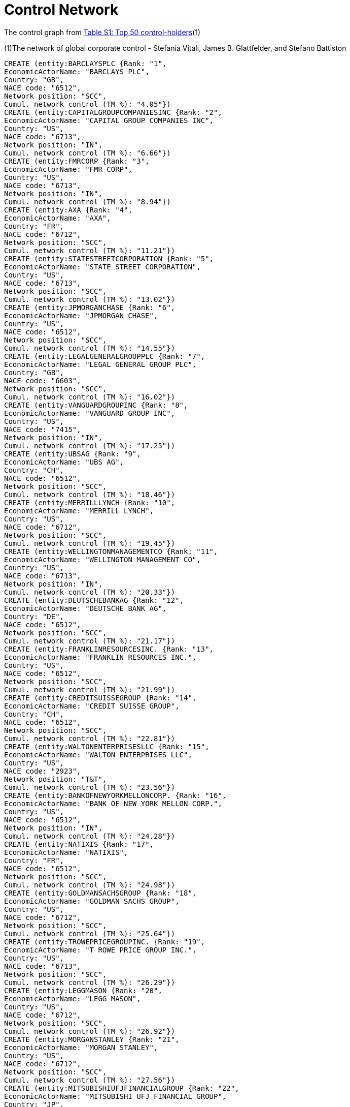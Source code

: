 = Control Network

The control graph from http://arxiv.org/pdf/1107.5728.pdf[Table S1: Top 50 control-holders](1)

(1)The network of global corporate control - Stefania Vitali, James B. Glattfelder, and Stefano Battiston

[source,cypher]
----
CREATE (entity:BARCLAYSPLC {Rank: "1",
EconomicActorName: "BARCLAYS PLC",
Country: "GB",
NACE code: "6512",
Network position: "SCC",
Cumul. network control (TM %): "4.05"})
CREATE (entity:CAPITALGROUPCOMPANIESINC {Rank: "2",
EconomicActorName: "CAPITAL GROUP COMPANIES INC",
Country: "US",
NACE code: "6713",
Network position: "IN",
Cumul. network control (TM %): "6.66"})
CREATE (entity:FMRCORP {Rank: "3",
EconomicActorName: "FMR CORP",
Country: "US",
NACE code: "6713",
Network position: "IN",
Cumul. network control (TM %): "8.94"})
CREATE (entity:AXA {Rank: "4",
EconomicActorName: "AXA",
Country: "FR",
NACE code: "6712",
Network position: "SCC",
Cumul. network control (TM %): "11.21"})
CREATE (entity:STATESTREETCORPORATION {Rank: "5",
EconomicActorName: "STATE STREET CORPORATION",
Country: "US",
NACE code: "6713",
Network position: "SCC",
Cumul. network control (TM %): "13.02"})
CREATE (entity:JPMORGANCHASE {Rank: "6",
EconomicActorName: "JPMORGAN CHASE",
Country: "US",
NACE code: "6512",
Network position: "SCC",
Cumul. network control (TM %): "14.55"})
CREATE (entity:LEGALGENERALGROUPPLC {Rank: "7",
EconomicActorName: "LEGAL GENERAL GROUP PLC",
Country: "GB",
NACE code: "6603",
Network position: "SCC",
Cumul. network control (TM %): "16.02"})
CREATE (entity:VANGUARDGROUPINC {Rank: "8",
EconomicActorName: "VANGUARD GROUP INC",
Country: "US",
NACE code: "7415",
Network position: "IN",
Cumul. network control (TM %): "17.25"})
CREATE (entity:UBSAG {Rank: "9",
EconomicActorName: "UBS AG",
Country: "CH",
NACE code: "6512",
Network position: "SCC",
Cumul. network control (TM %): "18.46"})
CREATE (entity:MERRILLLYNCH {Rank: "10",
EconomicActorName: "MERRILL LYNCH",
Country: "US",
NACE code: "6712",
Network position: "SCC",
Cumul. network control (TM %): "19.45"})
CREATE (entity:WELLINGTONMANAGEMENTCO {Rank: "11",
EconomicActorName: "WELLINGTON MANAGEMENT CO",
Country: "US",
NACE code: "6713",
Network position: "IN",
Cumul. network control (TM %): "20.33"})
CREATE (entity:DEUTSCHEBANKAG {Rank: "12",
EconomicActorName: "DEUTSCHE BANK AG",
Country: "DE",
NACE code: "6512",
Network position: "SCC",
Cumul. network control (TM %): "21.17"})
CREATE (entity:FRANKLINRESOURCESINC. {Rank: "13",
EconomicActorName: "FRANKLIN RESOURCES INC.",
Country: "US",
NACE code: "6512",
Network position: "SCC",
Cumul. network control (TM %): "21.99"})
CREATE (entity:CREDITSUISSEGROUP {Rank: "14",
EconomicActorName: "CREDIT SUISSE GROUP",
Country: "CH",
NACE code: "6512",
Network position: "SCC",
Cumul. network control (TM %): "22.81"})
CREATE (entity:WALTONENTERPRISESLLC {Rank: "15",
EconomicActorName: "WALTON ENTERPRISES LLC",
Country: "US",
NACE code: "2923",
Network position: "T&T",
Cumul. network control (TM %): "23.56"})
CREATE (entity:BANKOFNEWYORKMELLONCORP. {Rank: "16",
EconomicActorName: "BANK OF NEW YORK MELLON CORP.",
Country: "US",
NACE code: "6512",
Network position: "IN",
Cumul. network control (TM %): "24.28"})
CREATE (entity:NATIXIS {Rank: "17",
EconomicActorName: "NATIXIS",
Country: "FR",
NACE code: "6512",
Network position: "SCC",
Cumul. network control (TM %): "24.98"})
CREATE (entity:GOLDMANSACHSGROUP {Rank: "18",
EconomicActorName: "GOLDMAN SACHS GROUP",
Country: "US",
NACE code: "6712",
Network position: "SCC",
Cumul. network control (TM %): "25.64"})
CREATE (entity:TROWEPRICEGROUPINC. {Rank: "19",
EconomicActorName: "T ROWE PRICE GROUP INC.",
Country: "US",
NACE code: "6713",
Network position: "SCC",
Cumul. network control (TM %): "26.29"})
CREATE (entity:LEGGMASON {Rank: "20",
EconomicActorName: "LEGG MASON",
Country: "US",
NACE code: "6712",
Network position: "SCC",
Cumul. network control (TM %): "26.92"})
CREATE (entity:MORGANSTANLEY {Rank: "21",
EconomicActorName: "MORGAN STANLEY",
Country: "US",
NACE code: "6712",
Network position: "SCC",
Cumul. network control (TM %): "27.56"})
CREATE (entity:MITSUBISHIUFJFINANCIALGROUP {Rank: "22",
EconomicActorName: "MITSUBISHI UFJ FINANCIAL GROUP",
Country: "JP",
NACE code: "6512",
Network position: "SCC",
Cumul. network control (TM %): "28.16"})
CREATE (entity:NORTHERNTRUSTCORPORATION {Rank: "23",
EconomicActorName: "NORTHERN TRUST CORPORATION",
Country: "US",
NACE code: "6512",
Network position: "SCC",
Cumul. network control (TM %): "28.72"})
CREATE (entity:SOCIETEGENERALE {Rank: "24",
EconomicActorName: "SOCIETE GENERALE",
Country: "FR",
NACE code: "6512",
Network position: "SCC",
Cumul. network control (TM %): "29.26"})
CREATE (entity:BANKOFAMERICACORPORATION {Rank: "25",
EconomicActorName: "BANK OF AMERICA CORPORATION",
Country: "US",
NACE code: "6512",
Network position: "SCC",
Cumul. network control (TM %): "29.79"})
CREATE (entity:LLOYDSTSBGROUPPLC {Rank: "26",
EconomicActorName: "LLOYDS TSB GROUP PLC",
Country: "GB",
NACE code: "6512",
Network position: "SCC",
Cumul. network control (TM %): "30.30"})
CREATE (entity:INVESCOPLC {Rank: "27",
EconomicActorName: "INVESCO PLC",
Country: "GB",
NACE code: "6523",
Network position: "SCC",
Cumul. network control (TM %): "30.82"})
CREATE (entity:ALLIANZSE {Rank: "28",
EconomicActorName: "ALLIANZ SE",
Country: "DE",
NACE code: "7415",
Network position: "SCC",
Cumul. network control (TM %): "31.32"})
CREATE (entity:TIAA {Rank: "29",
EconomicActorName: "TIAA",
Country: "US",
NACE code: "6601",
Network position: "IN",
Cumul. network control (TM %): "32.24"})
CREATE (entity:OLDMUTUALPUBLICLIMITEDCOMPANY {Rank: "30",
EconomicActorName: "OLD MUTUAL PUBLIC LIMITED COMPANY",
Country: "GB",
NACE code: "6601",
Network position: "SCC",
Cumul. network control (TM %): "32.69"})
CREATE (entity:AVIVAPLC {Rank: "31",
EconomicActorName: "AVIVA PLC",
Country: "GB",
NACE code: "6601",
Network position: "SCC",
Cumul. network control (TM %): "33.14"})
CREATE (entity:SCHRODERSPLC {Rank: "32",
EconomicActorName: "SCHRODERS PLC",
Country: "GB",
NACE code: "6712",
Network position: "SCC",
Cumul. network control (TM %): "33.57"})
CREATE (entity:DODGECOX {Rank: "33",
EconomicActorName: "DODGE COX",
Country: "US",
NACE code: "7415",
Network position: "IN",
Cumul. network control (TM %): "34.00"})
CREATE (entity:LEHMANBROTHERSHOLDINGS {Rank: "34",
EconomicActorName: "LEHMAN BROTHERS HOLDINGS",
Country: "US",
NACE code: "6712",
Network position: "SCC",
Cumul. network control (TM %): "34.43"})
CREATE (entity:SUNLIFEFINANCIAL {Rank: "35",
EconomicActorName: "SUN LIFE FINANCIAL",
Country: "CA",
NACE code: "6601",
Network position: "SCC",
Cumul. network control (TM %): "34.82"})
CREATE (entity:STANDARDLIFEPLC {Rank: "36",
EconomicActorName: "STANDARD LIFE PLC",
Country: "GB",
NACE code: "6601",
Network position: "SC",
Cumul. network control (TM %): "35.2"})
CREATE (entity:CNCE {Rank: "37",
EconomicActorName: "CNCE",
Country: "FR",
NACE code: "6512",
Network position: "SCC",
Cumul. network control (TM %): "35.57"})
CREATE (entity:NOMURAHOLDINGS {Rank: "38",
EconomicActorName: "NOMURA HOLDINGS",
Country: "JP",
NACE code: "6512",
Network position: "SCC",
Cumul. network control (TM %): "35.92"})
CREATE (entity:THEDEPOSITORYTRUSTCOMPANY {Rank: "39",
EconomicActorName: "THE DEPOSITORY TRUST COMPANY",
Country: "US",
NACE code: "6512",
Network position: "IN",
Cumul. network control (TM %): "36.28"})
CREATE (entity:MASSACHUSETTSMUTUALLIFEINSUR {Rank: "40",
EconomicActorName: "MASSACHUSETTS MUTUAL LIFE INSUR",
Country: "US",
NACE code: "6601",
Network position: "IN",
Cumul. network control (TM %): "36.63"})
CREATE (entity:INGGROEPNV {Rank: "41",
EconomicActorName: "ING GROEP NV",
Country: "NL",
NACE code: "6603",
Network position: "SCC",
Cumul. network control (TM %): "36.96"})
CREATE (entity:BRANDESINVESTMENTPARTNERS {Rank: "42",
EconomicActorName: "BRANDES INVESTMENT PARTNERS",
Country: "US",
NACE code: "6713",
Network position: "IN",
Cumul. network control (TM %): "37.29"})
CREATE (entity:UNICREDITOITALIANOSPA {Rank: "43",
EconomicActorName: "UNICREDITO ITALIANO SPA",
Country: "IT",
NACE code: "6512",
Network position: "SCC",
Cumul. network control (TM %): "37.61"})
CREATE (entity:DEPOSITINSURANCECORPORATIONOFJP {Rank: "44",
EconomicActorName: "DEPOSIT INSURANCE CORPORATION OF JP",
Country: "JP",
NACE code: "6511",
Network position: "IN",
Cumul. network control (TM %): "37.93"})
CREATE (entity:VERENIGINGAEGON {Rank: "45",
EconomicActorName: "VERENIGING AEGON",
Country: "NL",
NACE code: "6512",
Network position: "IN",
Cumul. network control (TM %): "38.25"})
CREATE (entity:BNPPARIBAS {Rank: "46",
EconomicActorName: "BNP PARIBAS",
Country: "FR",
NACE code: "6512",
Network position: "SCC",
Cumul. network control (TM %): "38.56"})
CREATE (entity:AFFILIATEDMANAGERSGROUP {Rank: "47",
EconomicActorName: "AFFILIATED MANAGERS GROUP",
Country: "US",
NACE code: "6713",
Network position: "SCC",
Cumul. network control (TM %): "38.88"})
CREATE (entity:RESONAHOLDINGS {Rank: "48",
EconomicActorName: "RESONA HOLDINGS",
Country: "JP",
NACE code: "6512",
Network position: "SCC",
Cumul. network control (TM %): "39.18"})
CREATE (entity:CAPITALGROUPINTERNATIONAL {Rank: "49",
EconomicActorName: "CAPITAL GROUP INTERNATIONAL",
Country: "US",
NACE code: "7414",
Network position: "IN",
Cumul. network control (TM %): "39.48"})
CREATE (entity:CHINAPETROCHEMICALGROUPCO {Rank: "50",
EconomicActorName: "CHINA PETROCHEMICAL GROUP CO",
Country: "CN",
NACE code: "6511",
Network position: "TT",
Cumul. network control (TM %): "39.78"})
CREATE (country:FR)
CREATE (country:CH)
CREATE (country:NL)
CREATE (country:CN)
CREATE (country:CA)
CREATE (country:DE)
CREATE (country:JP)
CREATE (country:IT)
CREATE (country:US)
CREATE (country:GB)
CREATE (BARCLAYSPLC)-[:IS_IN]->GB
CREATE (CAPITALGROUPCOMPANIESINC)-[:IS_IN]->US
CREATE (FMRCORP)-[:IS_IN]->US
CREATE (AXA)-[:IS_IN]->FR
CREATE (STATESTREETCORPORATION)-[:IS_IN]->US
CREATE (JPMORGANCHASE)-[:IS_IN]->US
CREATE (LEGALGENERALGROUPPLC)-[:IS_IN]->GB
CREATE (VANGUARDGROUPINC)-[:IS_IN]->US
CREATE (UBSAG)-[:IS_IN]->CH
CREATE (MERRILLLYNCH)-[:IS_IN]->US
CREATE (WELLINGTONMANAGEMENTCO)-[:IS_IN]->US
CREATE (DEUTSCHEBANKAG)-[:IS_IN]->DE
CREATE (FRANKLINRESOURCESINC.)-[:IS_IN]->US
CREATE (CREDITSUISSEGROUP)-[:IS_IN]->CH
CREATE (WALTONENTERPRISESLLC)-[:IS_IN]->US
CREATE (BANKOFNEWYORKMELLONCORP.)-[:IS_IN]->US
CREATE (NATIXIS)-[:IS_IN]->FR
CREATE (GOLDMANSACHSGROUP)-[:IS_IN]->US
CREATE (TROWEPRICEGROUPINC.)-[:IS_IN]->US
CREATE (LEGGMASON)-[:IS_IN]->US
CREATE (MORGANSTANLEY)-[:IS_IN]->US
CREATE (MITSUBISHIUFJFINANCIALGROUP)-[:IS_IN]->JP
CREATE (NORTHERNTRUSTCORPORATION)-[:IS_IN]->US
CREATE (SOCIETEGENERALE)-[:IS_IN]->FR
CREATE (BANKOFAMERICACORPORATION)-[:IS_IN]->US
CREATE (LLOYDSTSBGROUPPLC)-[:IS_IN]->GB
CREATE (INVESCOPLC)-[:IS_IN]->GB
CREATE (ALLIANZSE)-[:IS_IN]->DE
CREATE (TIAA)-[:IS_IN]->US
CREATE (OLDMUTUALPUBLICLIMITEDCOMPANY)-[:IS_IN]->GB
CREATE (AVIVAPLC)-[:IS_IN]->GB
CREATE (SCHRODERSPLC)-[:IS_IN]->GB
CREATE (DODGECOX)-[:IS_IN]->US
CREATE (LEHMANBROTHERSHOLDINGS)-[:IS_IN]->US
CREATE (SUNLIFEFINANCIAL)-[:IS_IN]->CA
CREATE (STANDARDLIFEPLC)-[:IS_IN]->GB
CREATE (CNCE)-[:IS_IN]->FR
CREATE (NOMURAHOLDINGS)-[:IS_IN]->JP
CREATE (THEDEPOSITORYTRUSTCOMPANY)-[:IS_IN]->US
CREATE (MASSACHUSETTSMUTUALLIFEINSUR)-[:IS_IN]->US
CREATE (INGGROEPNV)-[:IS_IN]->NL
CREATE (BRANDESINVESTMENTPARTNERS)-[:IS_IN]->US
CREATE (UNICREDITOITALIANOSPA)-[:IS_IN]->IT
CREATE (DEPOSITINSURANCECORPORATIONOFJP)-[:IS_IN]->JP
CREATE (VERENIGINGAEGON)-[:IS_IN]->NL
CREATE (BNPPARIBAS)-[:IS_IN]->FR
CREATE (AFFILIATEDMANAGERSGROUP)-[:IS_IN]->US
CREATE (RESONAHOLDINGS)-[:IS_IN]->JP
CREATE (CAPITALGROUPINTERNATIONAL)-[:IS_IN]->US
CREATE (CHINAPETROCHEMICALGROUPCO)-[:IS_IN]->CN

RETURN *
----

And render as a graph.

//graph
